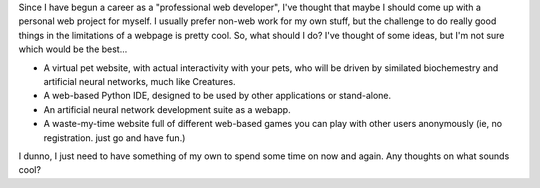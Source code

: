 | Since I have begun a career as a "professional web developer", I've
  thought that maybe I should come up with a personal web project for
  myself. I usually prefer non-web work for my own stuff, but the
  challenge to do really good things in the limitations of a webpage is
  pretty cool. So, what should I do? I've thought of some ideas, but I'm
  not sure which would be the best...

-  A virtual pet website, with actual interactivity with your pets, who
   will be driven by similated biochemestry and artificial neural
   networks, much like Creatures.
-  A web-based Python IDE, designed to be used by other applications or
   stand-alone.
-  An artificial neural network development suite as a webapp.
-  A waste-my-time website full of different web-based games you can
   play with other users anonymously (ie, no registration. just go and
   have fun.)

I dunno, I just need to have something of my own to spend some time on
now and again. Any thoughts on what sounds cool?
